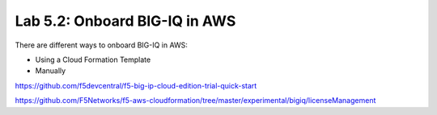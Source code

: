 Lab 5.2: Onboard BIG-IQ in AWS
------------------------------

There are different ways to onboard BIG-IQ in AWS:

- Using a Cloud Formation Template
- Manually


https://github.com/f5devcentral/f5-big-ip-cloud-edition-trial-quick-start

https://github.com/F5Networks/f5-aws-cloudformation/tree/master/experimental/bigiq/licenseManagement
